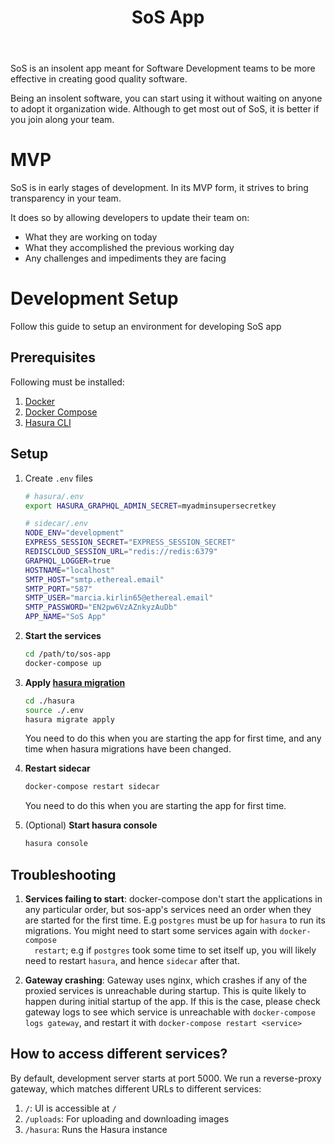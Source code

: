 #+title: SoS App

SoS is an insolent app meant for Software Development teams to be more effective
in creating good quality software.

Being an insolent software, you can start using it without waiting on anyone to
adopt it organization wide. Although to get most out of SoS, it is better if you
join along your team.

* MVP

SoS is in early stages of development. In its MVP form, it strives to bring
transparency in your team.

It does so by allowing developers to update their team on:
   - What they are working on today
   - What they accomplished the previous working day
   - Any challenges and impediments they are facing

* Development Setup

Follow this guide to setup an environment for developing SoS app

** Prerequisites

Following must be installed:
1. [[https://www.docker.com/][Docker]]
2. [[https://docs.docker.com/compose/][Docker Compose]]
3. [[https://hasura.io/docs/1.0/graphql/manual/hasura-cli/index.html#installation][Hasura CLI]]

** Setup

1. Create =.env= files

  #+begin_src sh
    # hasura/.env
    export HASURA_GRAPHQL_ADMIN_SECRET=myadminsupersecretkey
  #+end_src

  #+begin_src sh
    # sidecar/.env
    NODE_ENV="development"
    EXPRESS_SESSION_SECRET="EXPRESS_SESSION_SECRET"
    REDISCLOUD_SESSION_URL="redis://redis:6379"
    GRAPHQL_LOGGER=true
    HOSTNAME="localhost"
    SMTP_HOST="smtp.ethereal.email"
    SMTP_PORT="587"
    SMTP_USER="marcia.kirlin65@ethereal.email"
    SMTP_PASSWORD="EN2pw6VzAZnkyzAuDb"
    APP_NAME="SoS App"
  #+end_src

2. *Start the services*
  #+begin_src sh
  cd /path/to/sos-app
  docker-compose up
  #+end_src

3. *Apply [[https://hasura.io/docs/1.0/graphql/manual/migrations/index.html][hasura migration]]*
   #+begin_src sh
     cd ./hasura
     source ./.env
     hasura migrate apply
   #+end_src

   You need to do this when you are starting the app for first time, and any
   time when hasura migrations have been changed.

4. *Restart sidecar*
  #+begin_src sh
  docker-compose restart sidecar
  #+end_src

  You need to do this when you are starting the app for first time.

5. (Optional) *Start hasura console*
  #+begin_src sh
    hasura console
  #+end_src

** Troubleshooting

1. *Services failing to start*: docker-compose don't start the applications in
   any particular order, but sos-app's services need an order when they are
   started for the first time. E.g =postgres= must be up for =hasura= to run its
   migrations. You might need to start some services again with =docker-compose
   restart=; e.g if =postgres= took some time to set itself up, you will likely
   need to restart =hasura=, and hence =sidecar= after that.

2. *Gateway crashing*: Gateway uses nginx, which crashes if any of the proxied
   services is unreachable during startup. This is quite likely to happen during
   initial startup of the app. If this is the case, please check gateway logs to
   see which service is unreachable with =docker-compose logs gateway=, and
   restart it with =docker-compose restart <service>=

** How to access different services?

By default, development server starts at port 5000. We run a reverse-proxy
gateway, which matches different URLs to different services:

1. =/=: UI is accessible at =/=
2. =/uploads=: For uploading and downloading images
3. =/hasura=: Runs the Hasura instance
